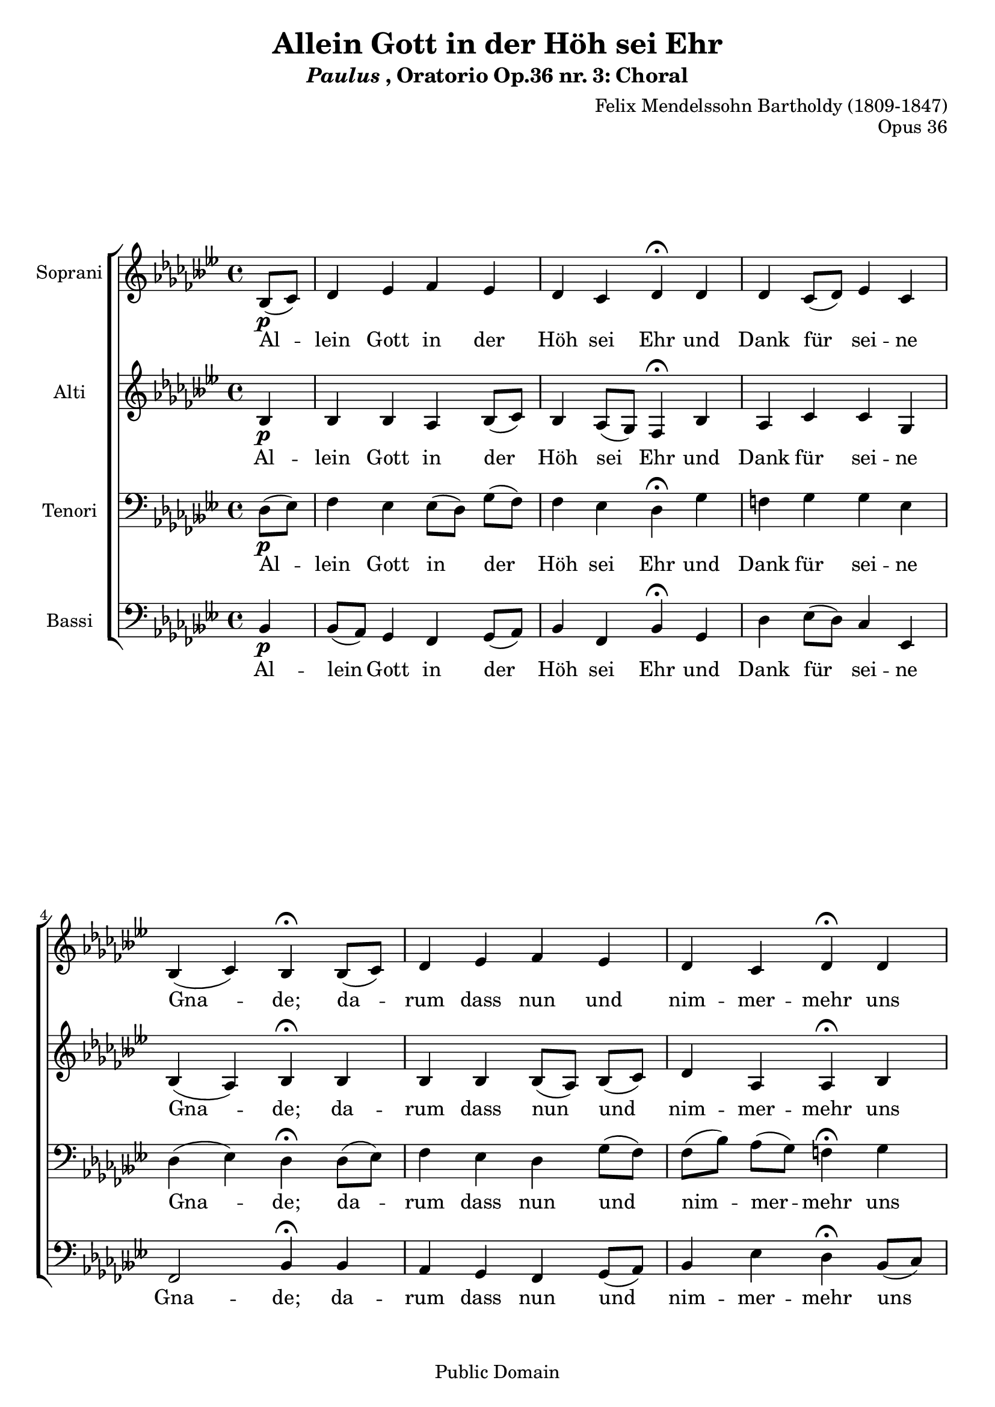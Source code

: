 \language "nederlands"
\header {
  filename =    "paulus_3.ly"
  opus =        "Opus 36"
  title="Allein Gott in der Höh sei Ehr"
  subtitle= \markup {{\italic Paulus}, Oratorio Op.36 nr. 3: Choral}
  composer="Felix Mendelssohn Bartholdy (1809-1847)"
  copyright="Public Domain"
  source = "Kalmus Edition"
  style = "Romantique" % Early Romantic
  copyright = "Public Domain"
  mutopiacomposer = "Mendelssohn-BartholdyF"
  mutopiaopus = "O 36"
  mutopiainstrument = "Voice (SATB)"
  mutopiastyle = "Romantic"
  maintainer = "Kris Van Bruwaene"
  maintainerEmail = "krvbr@yahoo.co.uk"

 %footer = "Mutopia-2013/02/21-490"
 %tagline = \markup { \override #'(box-padding . 1.0) \override #'(baseline-skip . 2.7) \box \center-column { \small \line { Sheet music from \with-url #"http://www.MutopiaProject.org" \line { \concat { \teeny www. \normalsize MutopiaProject \teeny .org } \hspace #0.5 } • \hspace #0.5 \italic Free to download, with the \italic freedom to distribute, modify and perform. } \line { \small \line { Typeset using \with-url #"http://www.LilyPond.org" \line { \concat { \teeny www. \normalsize LilyPond \teeny .org }} by \concat { \maintainer . } \hspace #0.5 Reference: \footer } } \line { \teeny \line { This sheet music has been placed in the public domain by the typesetter, for details \concat { see: \hspace #0.3 \with-url #"http://creativecommons.org/licenses/publicdomain" http://creativecommons.org/licenses/publicdomain } } } } }
}

global =  {
   \time 4/4
   \key beses \major
   \partial 4
   \skip 1*14 \bar "|."
}

sopranoMelody =  \relative c' {
     beses8[\p( ces8)] des4 eses fes eses des ces des\fermata des des  ces8[( des)] eses4 
    ces beses( ces) beses\fermata  beses8[( ces)] des4 eses fes eses des ces des\fermata des des
     ces8[\<( des)] eses4 ces beses( ces) beses\!\fermata beses\f ces des eses des ces bes 
    ces\fermata ces des eses fes eses des\> ces des\!\fermata des\p des  ces8[( 
    des)] eses4 ces beses( ces) beses\fermata 
}

altoMelody =  \relative c' {
    beses4\p beses beses as  beses8[( ces)] beses4  as8[( ges)] fes4\fermata beses as ces ces ges beses( 
    as) beses\fermata beses beses beses  beses8[( as)]  beses[( ces)] des4 as as\fermata beses  as8[( 
    beses)] ces4\< ces  ges8[( as)] beses4( as) beses\!\fermata beses\f beses ases ges fes ases ges 
    ges\fermata  as8[( ges)] fes4 beses beses  beses8[( ces)]  ces[\>( beses)] as4 as\!\fermata 
    beses\p as ces ces ges beses( as) fes\fermata
}

tenorMelody =   {
    des8[\p( eses)] fes4 eses  eses8[( des)]  ges[( fes)] fes4 eses des\fermata ges f ges 
   ges eses des ( eses) des\fermata  des8[( eses)] fes4 eses des  ges8[( fes)]  fes[( beses)] 
    as[( ges)] f4\fermata ges f ges\< ges ges fes4.( eses8) des4\!\fermata
   beses,\f fes fes eses fes  fes8[( eses)] des4 eses\fermata fes fes eses des ges fes\>  as8[( ges)]\!
   f4\fermata ges\p f ges ges  fes8[( eses)] des4 ( eses) des\fermata
}

bassMelody =  {
   beses,4\p  beses,8[( as,)] ges,4 fes,  ges,8[( as,)] beses,4 fes, beses,\fermata ges, des  eses8[( des)] ces4 
   eses, fes,2 beses,4\fermata beses, as, ges, fes,  ges,8[( as,)] beses,4 eses des\fermata  beses,8[( ces)] des4 
    eses8[\<( des)] ces4 eses,  des,8[( eses,] fes,4) beses,\!\fermata ges,\f fes, fes, ces ases, fes, ges,
   ces\fermata fes,  beses,8[( ases,)] ges,4 fes,  ges,8[( as,)] beses,4\> eses des\!\fermata  beses,8[\p( 
   ces)] des4  eses8[( des)] ces4 eses, fes,2 beses,4\fermata
}

tekst = \lyricmode {
  Al4 -- lein Gott in der Höh sei Ehr und Dank für sei -- ne Gna -- de; 
  da -- rum dass nun und nim -- mer -- mehr uns rüh -- ren kann kein 
  Scha -- de. Ganz un -- er -- mess'n ist sei -- ne Macht, nur das 
  ge -- schieht was er be -- dacht, wohl uns, wohl uns des Her -- ren.
}

sopranoTotal = <<
	      \context Staff = "soprano" { 
                \set Staff.instrumentName = "Soprani"
	      	\set Staff.midiInstrument = "voice oohs"
		\clef "violin"
		  \context Voice="soprano"<< 
				\global
				\sopranoMelody
				>>
			}
	     \new Lyrics \lyricsto "soprano" \tekst
      >>

altoTotal = <<
	      \context Staff = "alto" { 
                \set Staff.instrumentName = "Alti"
	      	\set Staff.midiInstrument = "voice oohs"
		\clef "violin"
		  \context Voice="alto"<< 
				\global
				\altoMelody
				>>
			}
	     \new Lyrics \lyricsto "alto" \tekst
      >>

tenorTotal = <<
	      \context Staff = "tenor" { 
                \set Staff.instrumentName = "Tenori"
	      	\set Staff.midiInstrument = "voice oohs"
		\clef "bass"
		  \context Voice="tenor"<< 
				\global
				\tenorMelody
				>>
			}
	     \new Lyrics \lyricsto "tenor" \tekst
     >>

bassTotal = <<
	      \context Staff = "bass" { 
                \set Staff.instrumentName = "Bassi"
	      	\set Staff.midiInstrument = "voice oohs"
		\clef "bass"
		  \context Voice="bass"<< 
				\global
				\bassMelody
				>>
			}
	     \new Lyrics \lyricsto "bass" \tekst
     >>

        
\score {
     \context ChoirStaff = "choir" <<
       \sopranoTotal
       \altoTotal
       \tenorTotal
       \bassTotal
     >>

  \layout { interscoreline = 4 }
  
  \midi {
    \tempo 4 = 40
    }


}

% EOF

